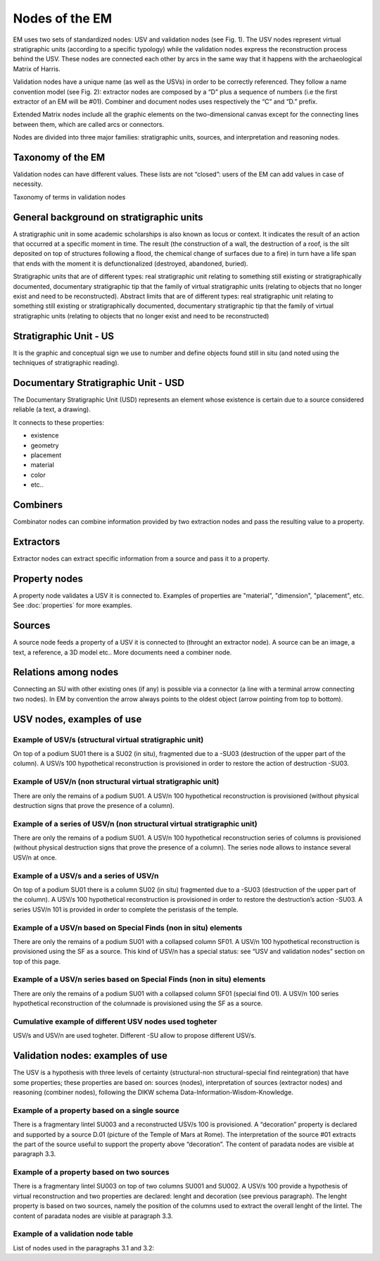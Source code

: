 Nodes of the EM
===============

EM uses two sets of standardized nodes: USV and validation nodes (see Fig. 1). The USV nodes represent virtual stratigraphic units (according to a specific typology) while the validation nodes express the reconstruction process behind the USV. These nodes are connected each other by arcs in the same way that it happens with the archaeological Matrix of Harris.

.. image:: img/Nodes.png
    :width: 400
    :align: center

Validation nodes have a unique name (as well as the USVs) in order to be correctly referenced. They follow a name convention model (see Fig. 2): extractor nodes are composed by a “D” plus a sequence of numbers  (i.e the first extractor of an EM will be #01). Combiner and document nodes uses respectively the “C” and “D.” prefix.

.. image:: img/name-conventions.png
    :width: 200
    :align: center 

Extended Matrix nodes include all the graphic elements on the two-dimensional canvas except for the connecting lines between them, which are called arcs or connectors.

Nodes are divided into three major families: stratigraphic units, sources, and interpretation and reasoning nodes.

.. image:: img/USV_reconstruction.jpg
    :width: 400
    :align: center

    Example of recontruction of a USV through the EM approach.



.. _taxonomy:

Taxonomy of the EM
------------------

Validation nodes can have different values. These lists are not “closed”: users of the EM can add values in case of necessity.

.. image:: img/Taxonomy.png
    :width: 200
    :align: center 

Taxonomy of terms in validation nodes


.. _stratigraphicunits:

General background on stratigraphic units
-----------------------------------------

A stratigraphic unit in some academic scholarships is also known as locus or context. It indicates the result of an action that occurred at a specific moment in time. The result (the construction of a wall, the destruction of a roof, is the silt deposited on top of structures following a flood, the chemical change of surfaces due to a fire) in turn have a life span that ends with the moment it is defunctionalized (destroyed, abandoned, buried). 

Stratigraphic units that are of different types: real stratigraphic unit relating to something still existing or stratigraphically documented, documentary stratigraphic tip that the family of virtual stratigraphic units (relating to objects that no longer exist and need to be reconstructed). Abstract limits that are of different types: real stratigraphic unit relating to something still existing or stratigraphically documented, documentary stratigraphic tip that the family of virtual stratigraphic units (relating to objects that no longer exist and need to be reconstructed)

.. _us:

Stratigraphic Unit - US
-----------------------

It is the graphic and conceptual sign we use to number and define objects found still in situ (and noted using the techniques of stratigraphic reading).


.. _usd:

Documentary Stratigraphic Unit - USD
------------------------------------

The Documentary Stratigraphic Unit (USD) represents an element whose existence is certain due to a source considered reliable (a text, a drawing).

It connects to these properties:

* existence
* geometry
* placement
* material
* color
* etc..

.. _combiners:

Combiners
-------------------

Combinator nodes can combine information provided by two extraction nodes and pass the resulting value to a property.


.. _extractors:

Extractors
-----------------

Extractor nodes can extract specific information from a source and pass it to a property.


.. _property:

Property nodes
-----------------

A property node validates a USV it is connected to. Examples of properties are "material", "dimension", "placement", etc. See :doc:`properties` for more examples.


.. _source:

Sources
-----------------

A source node feeds a property of a USV it is connected to (throught an extractor node). A source can be an image, a text, a reference, a 3D model etc.. More documents need a combiner node.

.. _relations:

Relations among nodes
-----------------------

Connecting an SU with other existing ones (if any) is possible via a connector (a line with a terminal arrow connecting two nodes). In EM by convention the arrow always points to the oldest object (arrow pointing from top to bottom).

.. image:: img/Connectors.png
  :width: 400
  :align: center

  Connectors among nodes


.. _usnodes_examples:

USV nodes, examples of use
--------------------------

Example of USV/s (structural virtual stratigraphic unit)
~~~~~~~~~~~~~~~~~~~~~~~~~~~~~~~~~~~~~~~~~~~~~~~~~~~~~~~~

.. image:: img/B01.png
  :width: 400
  :align: center 

On top of a podium SU01 there is a SU02 (in situ), fragmented due to a -SU03 (destruction of the upper part of the column). A USV/s 100 hypothetical reconstruction is provisioned in order to restore the action of destruction -SU03.

Example of USV/n (non structural virtual stratigraphic unit)
~~~~~~~~~~~~~~~~~~~~~~~~~~~~~~~~~~~~~~~~~~~~~~~~~~~~~~~~~~~~

.. image:: img/B02.png
  :width: 400
  :align: center 

There are only the remains of a podium SU01. A USV/n 100 hypothetical reconstruction is provisioned (without physical destruction signs that prove the presence of a column).

Example of a series of USV/n (non structural virtual stratigraphic unit)
~~~~~~~~~~~~~~~~~~~~~~~~~~~~~~~~~~~~~~~~~~~~~~~~~~~~~~~~~~~~~~~~~~~~~~~~

.. image:: img/B03.png
  :width: 400
  :align: center 

There are only the remains of a podium SU01. A USV/n 100  hypothetical reconstruction series of columns is provisioned (without physical destruction signs that prove the presence of a column). The series node allows to instance several USV/n at once.

Example of a USV/s and a series of USV/n
~~~~~~~~~~~~~~~~~~~~~~~~~~~~~~~~~~~~~~~~

.. image:: img/B04.png
  :width: 400
  :align: center 

On top of a podium SU01 there is a column SU02 (in situ) fragmented due to a -SU03 (destruction of the upper part of the column). A USV/s 100 hypothetical reconstruction is provisioned in order to restore the destruction’s action -SU03. A series USV/n 101 is provided in order to complete the peristasis of the temple.

Example of a USV/n based on Special Finds (non in situ) elements
~~~~~~~~~~~~~~~~~~~~~~~~~~~~~~~~~~~~~~~~~~~~~~~~~~~~~~~~~~~~~~~~

.. image:: img/B05.png
  :width: 400
  :align: center 

There are only the remains of a podium SU01 with a collapsed column SF01. A USV/n 100 hypothetical reconstruction is provisioned using the SF as a source. This kind of USV/n has a special status: see “USV and validation nodes” section on top of this page.

Example of a USV/n series based on Special Finds (non in situ) elements
~~~~~~~~~~~~~~~~~~~~~~~~~~~~~~~~~~~~~~~~~~~~~~~~~~~~~~~~~~~~~~~~~~~~~~~~

.. image:: img/B06.png
  :width: 400
  :align: center 

There are only the remains of a podium SU01 with a collapsed column SF01 (special find 01). A USV/n 100 series hypothetical reconstruction of the columnade is provisioned using the SF as a source.

Cumulative example of different USV nodes used togheter
~~~~~~~~~~~~~~~~~~~~~~~~~~~~~~~~~~~~~~~~~~~~~~~~~~~~~~~~~~~~~~~~

.. image:: img/B07.png
  :width: 400
  :align: center 

USV/s and USV/n are used togheter. Different -SU allow to propose different USV/s.

.. _validation_nodes_examples_use:

Validation nodes: examples of use
---------------------------------

The USV is a hypothesis with three levels of certainty (structural-non structural-special find reintegration) that have some properties; these properties are based on: sources (nodes), interpretation of sources (extractor nodes) and reasoning (combiner nodes), following the DIKW schema Data-Information-Wisdom-Knowledge.

Example of a property based on a single source
~~~~~~~~~~~~~~~~~~~~~~~~~~~~~~~~~~~~~~~~~~~~~~

.. image:: img/EM_Reference_CHART_C_a.jpg
  :width: 400
  :align: center 

There is a fragmentary lintel SU003 and a reconstructed USV/s 100 is provisioned. A “decoration” property is declared and supported by a source D.01 (picture of the Temple of Mars at Rome). The interpretation of the source #01 extracts the part of the source useful to support the property above “decoration”. The content of paradata nodes are visible at paragraph 3.3.

Example of a property based on two sources
~~~~~~~~~~~~~~~~~~~~~~~~~~~~~~~~~~~~~~~~~~

.. image:: img/EM_Reference_CHART_C_b.jpg
  :width: 400
  :align: center 

There is a fragmentary lintel SU003 on top of two columns SU001 and SU002. A USV/s 100 provide a hypothesis of virtual reconstruction and two properties are declared: lenght and decoration (see previous paragraph). The lenght property is based on two sources, namely the position of the columns used to extract the overall lenght of the lintel. The content of paradata nodes are visible at paragraph 3.3.

Example of a validation node table
~~~~~~~~~~~~~~~~~~~~~~~~~~~~~~~~~~

.. image:: img/EM_Reference_CHART_C_graph.jpg
  :width: 400
  :align: center 

List of nodes used in the paragraphs 3.1 and 3.2:



.. +------------------------+------------+----------+----------+
.. | Header row, column 1   | Header 2   | Header 3 | Header 4 |
.. | (header rows optional) |            |          |          |
.. +========================+============+==========+==========+
.. | body row 1, column 1   | column 2   | column 3 | column 4 |
.. +------------------------+------------+----------+----------+
.. | body row 2             | ciao       | ciao     |          |
.. +------------------------+------------+----------+----------+

